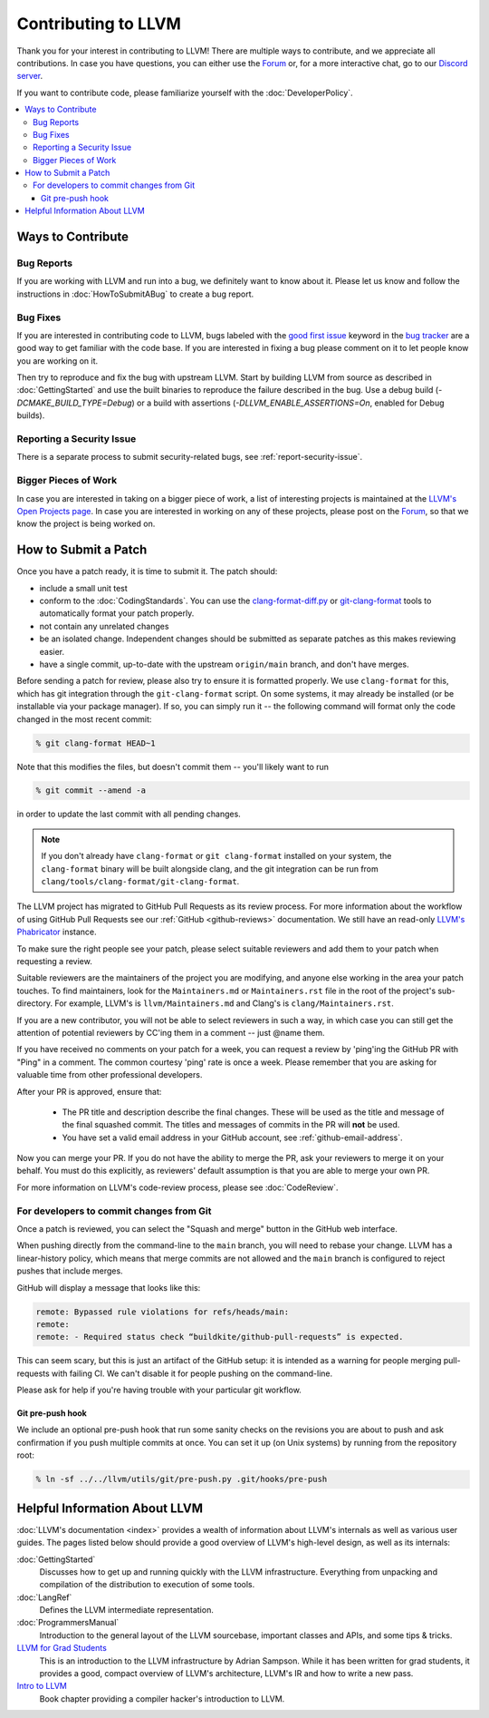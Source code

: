 ==================================
Contributing to LLVM
==================================


Thank you for your interest in contributing to LLVM! There are multiple ways to
contribute, and we appreciate all contributions. In case you have questions,
you can either use the `Forum`_ or, for a more interactive chat, go to our
`Discord server`_.

If you want to contribute code, please familiarize yourself with the :doc:`DeveloperPolicy`.

.. contents::
  :local:


Ways to Contribute
==================

Bug Reports
-----------
If you are working with LLVM and run into a bug, we definitely want to know
about it. Please let us know and follow the instructions in
:doc:`HowToSubmitABug`  to create a bug report.

Bug Fixes
---------
If you are interested in contributing code to LLVM, bugs labeled with the
`good first issue`_ keyword in the `bug tracker`_ are a good way to get familiar with
the code base. If you are interested in fixing a bug please comment on it to
let people know you are working on it.

Then try to reproduce and fix the bug with upstream LLVM. Start by building
LLVM from source as described in :doc:`GettingStarted` and
use the built binaries to reproduce the failure described in the bug. Use
a debug build (`-DCMAKE_BUILD_TYPE=Debug`) or a build with assertions
(`-DLLVM_ENABLE_ASSERTIONS=On`, enabled for Debug builds).

Reporting a Security Issue
--------------------------

There is a separate process to submit security-related bugs, see :ref:`report-security-issue`.

Bigger Pieces of Work
---------------------
In case you are interested in taking on a bigger piece of work, a list of
interesting projects is maintained at the `LLVM's Open Projects page`_. In case
you are interested in working on any of these projects, please post on the
`Forum`_, so that we know the project is being worked on.

.. _submit_patch:

How to Submit a Patch
=====================
Once you have a patch ready, it is time to submit it. The patch should:

* include a small unit test
* conform to the :doc:`CodingStandards`. You can use the `clang-format-diff.py`_ or `git-clang-format`_ tools to automatically format your patch properly.
* not contain any unrelated changes
* be an isolated change. Independent changes should be submitted as separate patches as this makes reviewing easier.
* have a single commit, up-to-date with the upstream ``origin/main`` branch, and don't have merges.

.. _format patches:

Before sending a patch for review, please also try to ensure it is
formatted properly. We use ``clang-format`` for this, which has git integration
through the ``git-clang-format`` script. On some systems, it may already be
installed (or be installable via your package manager). If so, you can simply
run it -- the following command will format only the code changed in the most
recent commit:

.. code-block:: console

  % git clang-format HEAD~1

Note that this modifies the files, but doesn't commit them -- you'll likely want
to run

.. code-block:: console

  % git commit --amend -a

in order to update the last commit with all pending changes.

.. note::
  If you don't already have ``clang-format`` or ``git clang-format`` installed
  on your system, the ``clang-format`` binary will be built alongside clang, and
  the git integration can be run from
  ``clang/tools/clang-format/git-clang-format``.

The LLVM project has migrated to GitHub Pull Requests as its review process.
For more information about the workflow of using GitHub Pull Requests see our
:ref:`GitHub <github-reviews>` documentation. We still have an read-only
`LLVM's Phabricator <https://reviews.llvm.org>`_ instance.

To make sure the right people see your patch, please select suitable reviewers
and add them to your patch when requesting a review.

Suitable reviewers are the maintainers of the project you are modifying, and
anyone else working in the area your patch touches. To find maintainers, look for
the ``Maintainers.md`` or ``Maintainers.rst`` file in the root of the project's
sub-directory. For example, LLVM's is ``llvm/Maintainers.md`` and Clang's is
``clang/Maintainers.rst``.

If you are a new contributor, you will not be able to select reviewers in such a
way, in which case you can still get the attention of potential reviewers by CC'ing
them in a comment -- just @name them.

If you have received no comments on your patch for a week, you can request a
review by 'ping'ing the GitHub PR with "Ping" in a comment. The common courtesy 'ping' rate
is once a week. Please remember that you are asking for valuable time from
other professional developers.

After your PR is approved, ensure that:

  * The PR title and description describe the final changes. These will be used
    as the title and message of the final squashed commit. The titles and
    messages of commits in the PR will **not** be used.
  * You have set a valid email address in your GitHub account, see :ref:`github-email-address`.

Now you can merge your PR. If you do not have the ability to merge the PR, ask your
reviewers to merge it on your behalf. You must do this explicitly, as reviewers'
default assumption is that you are able to merge your own PR.

For more information on LLVM's code-review process, please see
:doc:`CodeReview`.

.. _commit_from_git:

For developers to commit changes from Git
-----------------------------------------

Once a patch is reviewed, you can select the "Squash and merge" button in the
GitHub web interface.

When pushing directly from the command-line to the ``main`` branch, you will need
to rebase your change. LLVM has a linear-history policy, which means
that merge commits are not allowed and the ``main`` branch is configured to reject
pushes that include merges.

GitHub will display a message that looks like this:

.. code-block:: console

  remote: Bypassed rule violations for refs/heads/main:
  remote:
  remote: - Required status check “buildkite/github-pull-requests” is expected.

This can seem scary, but this is just an artifact of the GitHub setup: it is
intended as a warning for people merging pull-requests with failing CI. We can't
disable it for people pushing on the command-line.

Please ask for help if you're having trouble with your particular git workflow.

.. _git_pre_push_hook:

Git pre-push hook
^^^^^^^^^^^^^^^^^

We include an optional pre-push hook that run some sanity checks on the revisions
you are about to push and ask confirmation if you push multiple commits at once.
You can set it up (on Unix systems) by running from the repository root:

.. code-block:: console

  % ln -sf ../../llvm/utils/git/pre-push.py .git/hooks/pre-push

Helpful Information About LLVM
==============================
:doc:`LLVM's documentation <index>` provides a wealth of information about LLVM's internals as
well as various user guides. The pages listed below should provide a good overview
of LLVM's high-level design, as well as its internals:

:doc:`GettingStarted`
   Discusses how to get up and running quickly with the LLVM infrastructure.
   Everything from unpacking and compilation of the distribution to execution
   of some tools.

:doc:`LangRef`
  Defines the LLVM intermediate representation.

:doc:`ProgrammersManual`
  Introduction to the general layout of the LLVM sourcebase, important classes
  and APIs, and some tips & tricks.

`LLVM for Grad Students`__
  This is an introduction to the LLVM infrastructure by Adrian Sampson. While it
  has been written for grad students, it provides  a good, compact overview of
  LLVM's architecture, LLVM's IR and how to write a new pass.

  .. __: http://www.cs.cornell.edu/~asampson/blog/llvm.html

`Intro to LLVM`__
  Book chapter providing a compiler hacker's introduction to LLVM.

  .. __: http://www.aosabook.org/en/llvm.html

.. _Forum: https://discourse.llvm.org
.. _Discord server: https://discord.gg/xS7Z362
.. _irc.oftc.net: irc://irc.oftc.net/llvm
.. _good first issue: https://github.com/llvm/llvm-project/issues?q=is%3Aopen+is%3Aissue+label%3A%22good+first+issue%22
.. _bug tracker: https://github.com/llvm/llvm-project/issues
.. _clang-format-diff.py: https://github.com/llvm/llvm-project/blob/main/clang/tools/clang-format/clang-format-diff.py
.. _git-clang-format: https://github.com/llvm/llvm-project/blob/main/clang/tools/clang-format/git-clang-format
.. _LLVM's GitHub: https://github.com/llvm/llvm-project
.. _LLVM's Phabricator (read-only): https://reviews.llvm.org/
.. _LLVM's Open Projects page: https://llvm.org/OpenProjects.html#what
